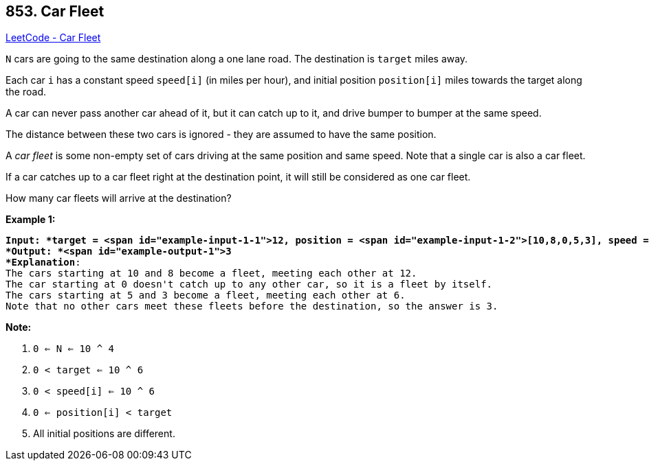 == 853. Car Fleet

https://leetcode.com/problems/car-fleet/[LeetCode - Car Fleet]

`N` cars are going to the same destination along a one lane road.  The destination is `target` miles away.

Each car `i` has a constant speed `speed[i]` (in miles per hour), and initial position `position[i]` miles towards the target along the road.

A car can never pass another car ahead of it, but it can catch up to it, and drive bumper to bumper at the same speed.

The distance between these two cars is ignored - they are assumed to have the same position.

A _car fleet_ is some non-empty set of cars driving at the same position and same speed.  Note that a single car is also a car fleet.

If a car catches up to a car fleet right at the destination point, it will still be considered as one car fleet.




How many car fleets will arrive at the destination?

 

*Example 1:*

[subs="verbatim,quotes"]
----
*Input: *target = <span id="example-input-1-1">12, position = <span id="example-input-1-2">[10,8,0,5,3], speed = <span id="example-input-1-3">[2,4,1,1,3]
*Output: *<span id="example-output-1">3
*Explanation*:
The cars starting at 10 and 8 become a fleet, meeting each other at 12.
The car starting at 0 doesn't catch up to any other car, so it is a fleet by itself.
The cars starting at 5 and 3 become a fleet, meeting each other at 6.
Note that no other cars meet these fleets before the destination, so the answer is 3.
----




*Note:*


. `0 <= N <= 10 ^ 4`
. `0 < target <= 10 ^ 6`
. `0 < speed[i] <= 10 ^ 6`
. `0 <= position[i] < target`
. All initial positions are different.

